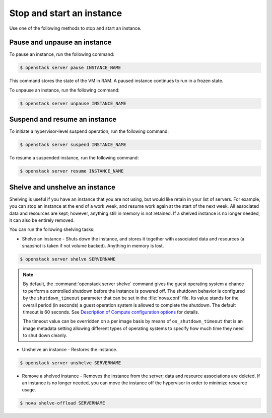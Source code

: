 ==========================
Stop and start an instance
==========================

Use one of the following methods to stop and start an instance.

Pause and unpause an instance
~~~~~~~~~~~~~~~~~~~~~~~~~~~~~

To pause an instance, run the following command:

.. code-block:: console

   $ openstack server pause INSTANCE_NAME

This command stores the state of the VM in RAM. A paused instance
continues to run in a frozen state.

To unpause an instance, run the following command:

.. code-block:: console

   $ openstack server unpause INSTANCE_NAME

Suspend and resume an instance
~~~~~~~~~~~~~~~~~~~~~~~~~~~~~~

To initiate a hypervisor-level suspend operation, run the following
command:

.. code-block:: console

   $ openstack server suspend INSTANCE_NAME

To resume a suspended instance, run the following command:

.. code-block:: console

   $ openstack server resume INSTANCE_NAME

Shelve and unshelve an instance
~~~~~~~~~~~~~~~~~~~~~~~~~~~~~~~

Shelving is useful if you have an instance that you are not using, but
would like retain in your list of servers. For example, you can stop an
instance at the end of a work week, and resume work again at the start
of the next week. All associated data and resources are kept; however,
anything still in memory is not retained. If a shelved instance is no
longer needed, it can also be entirely removed.

You can run the following shelving tasks:

- Shelve an instance - Shuts down the instance, and stores it together
  with associated data and resources (a snapshot is taken if not volume
  backed). Anything in memory is lost.

.. code-block:: console

   $ openstack server shelve SERVERNAME

.. note::

   By default, the :command:`openstack server shelve` command gives the guest
   operating system a chance to perform a controlled shutdown before the
   instance is powered off. The shutdown behavior is configured by the
   ``shutdown_timeout`` parameter that can be set in the
   :file:`nova.conf` file. Its value stands for the overall
   period (in seconds) a guest operation system is allowed
   to complete the shutdown. The default timeout is 60 seconds.
   See `Description of Compute configuration options
   <https://docs.openstack.org/newton/config-reference/compute/config-options.html>`_
   for details.

   The timeout value can be overridden on a per image basis
   by means of ``os_shutdown_timeout`` that is an image metadata
   setting allowing different types of operating systems to specify
   how much time they need to shut down cleanly.

- Unshelve an instance - Restores the instance.

.. code-block:: console

   $ openstack server unshelve SERVERNAME

- Remove a shelved instance - Removes the instance from the server;
  data and resource associations are deleted. If an instance is no longer
  needed, you can move the instance off the hypervisor in order to minimize
  resource usage.

.. code-block:: console

   $ nova shelve-offload SERVERNAME
